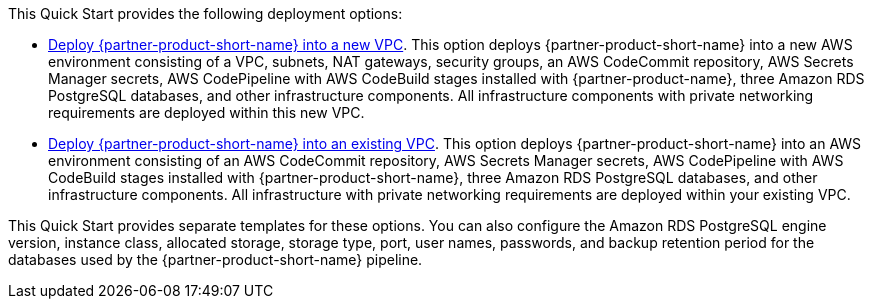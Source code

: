 
This Quick Start provides the following deployment options:

* http://qs_launch_permalink[Deploy {partner-product-short-name} into a new VPC]. This option deploys {partner-product-short-name} into a new AWS environment consisting of a VPC, subnets, NAT gateways, security groups, an AWS CodeCommit repository, AWS Secrets Manager secrets, AWS CodePipeline with AWS CodeBuild stages installed with {partner-product-name}, three Amazon RDS PostgreSQL databases, and other infrastructure components. All infrastructure components with private networking requirements are deployed within this new VPC.
* http://qs_launch_permalink[Deploy {partner-product-short-name} into an existing VPC]. This option deploys {partner-product-short-name} into an AWS environment consisting of an AWS CodeCommit repository, AWS Secrets Manager secrets, AWS CodePipeline with AWS CodeBuild stages installed with {partner-product-short-name}, three Amazon RDS PostgreSQL databases, and other infrastructure components. All infrastructure with private networking requirements are deployed within your existing VPC.

This Quick Start provides separate templates for these options. You can also configure the Amazon RDS PostgreSQL engine version, instance class, allocated storage, storage type, port, user names, passwords, and backup retention period for the databases used by the {partner-product-short-name} pipeline.
